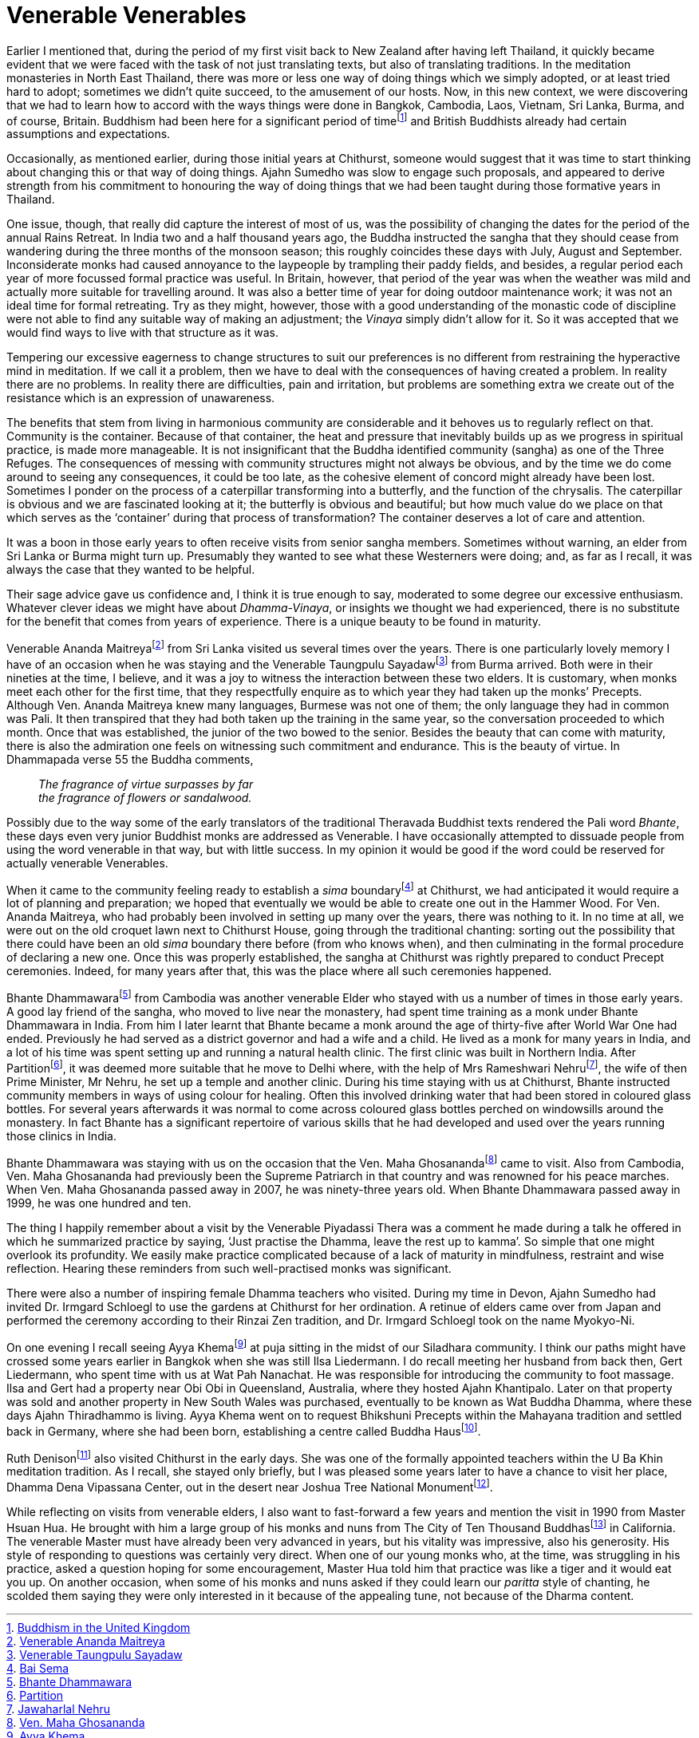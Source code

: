 = Venerable Venerables

Earlier I mentioned that, during the period of my first visit back to
New Zealand after having left Thailand, it quickly became evident that
we were faced with the task of not just translating texts, but also of
translating traditions. In the meditation monasteries in North East
Thailand, there was more or less one way of doing things which we simply
adopted, or at least tried hard to adopt; sometimes we didn’t quite
succeed, to the amusement of our hosts. Now, in this new context, we
were discovering that we had to learn how to accord with the ways things
were done in Bangkok, Cambodia, Laos, Vietnam, Sri Lanka, Burma, and of
course, Britain. Buddhism had been here for a significant period of
timefootnote:[link:https://en.wikipedia.org/wiki/Buddhism_in_the_United_Kingdom[Buddhism in the United Kingdom]] and British Buddhists already had
certain assumptions and expectations.

Occasionally, as mentioned earlier, during those initial years at
Chithurst, someone would suggest that it was time to start thinking
about changing this or that way of doing things. Ajahn Sumedho was slow
to engage such proposals, and appeared to derive strength from his
commitment to honouring the way of doing things that we had been taught
during those formative years in Thailand.

One issue, though, that really did capture the interest of most of us,
was the possibility of changing the dates for the period of the annual
Rains Retreat. In India two and a half thousand years ago, the Buddha
instructed the sangha that they should cease from wandering during the
three months of the monsoon season; this roughly coincides these days
with July, August and September. Inconsiderate monks had caused
annoyance to the laypeople by trampling their paddy fields, and besides,
a regular period each year of more focussed formal practice was useful.
In Britain, however, that period of the year was when the weather was
mild and actually more suitable for travelling around. It was also a
better time of year for doing outdoor maintenance work; it was not an
ideal time for formal retreating. Try as they might, however, those with
a good understanding of the monastic code of discipline were not able to
find any suitable way of making an adjustment; the _Vinaya_ simply
didn’t allow for it. So it was accepted that we would find ways to live
with that structure as it was.

Tempering our excessive eagerness to change structures to suit our
preferences is no different from restraining the hyperactive mind in
meditation. If we call it a problem, then we have to deal with the
consequences of having created a problem. In reality there are no
problems. In reality there are difficulties, pain and irritation, but
problems are something extra we create out of the resistance which is an
expression of unawareness.

The benefits that stem from living in harmonious community are
considerable and it behoves us to regularly reflect on that. Community
is the container. Because of that container, the heat and pressure that
inevitably builds up as we progress in spiritual practice, is made more
manageable. It is not insignificant that the Buddha identified community
(sangha) as one of the Three Refuges. The consequences of messing with
community structures might not always be obvious, and by the time we do
come around to seeing any consequences, it could be too late, as the
cohesive element of concord might already have been lost. Sometimes I
ponder on the process of a caterpillar transforming into a butterfly,
and the function of the chrysalis. The caterpillar is obvious and we are
fascinated looking at it; the butterfly is obvious and beautiful; but
how much value do we place on that which serves as the ‘container’
during that process of transformation? The container deserves a lot of
care and attention.

It was a boon in those early years to often receive visits from senior
sangha members. Sometimes without warning, an elder from Sri Lanka or
Burma might turn up. Presumably they wanted to see what these Westerners
were doing; and, as far as I recall, it was always the case that they
wanted to be helpful.

Their sage advice gave us confidence and, I think it is true enough to
say, moderated to some degree our excessive enthusiasm. Whatever clever
ideas we might have about _Dhamma-Vinaya_, or insights we thought we had
experienced, there is no substitute for the benefit that comes from
years of experience. There is a unique beauty to be found in maturity.

Venerable Ananda Maitreyafootnote:[link:https://en.wikipedia.org/wiki/Balangoda_Ananda_Maitreya_Thero[Venerable Ananda Maitreya]] from Sri Lanka
visited us several times over the years. There is one particularly
lovely memory I have of an occasion when he was staying and the
Venerable Taungpulu Sayadawfootnote:[link:https://en.wikipedia.org/wiki/Taungpulu_Kaba-Aye_Sayadaw[Venerable Taungpulu Sayadaw]] from Burma
arrived. Both were in their nineties at the time, I believe, and it was
a joy to witness the interaction between these two elders. It is
customary, when monks meet each other for the first time, that they
respectfully enquire as to which year they had taken up the monks’
Precepts. Although Ven. Ananda Maitreya knew many languages, Burmese was
not one of them; the only language they had in common was Pali. It then
transpired that they had both taken up the training in the same year, so
the conversation proceeded to which month. Once that was established,
the junior of the two bowed to the senior. Besides the beauty that can
come with maturity, there is also the admiration one feels on witnessing
such commitment and endurance. This is the beauty of virtue. In
Dhammapada verse 55 the Buddha comments,

[quote, role=quote]
____
_The fragrance of virtue surpasses by far +
the fragrance of flowers or sandalwood._
____

Possibly due to the way some of the early translators of the traditional
Theravada Buddhist texts rendered the Pali word _Bhante_, these days
even very junior Buddhist monks are addressed as Venerable. I have
occasionally attempted to dissuade people from using the word venerable
in that way, but with little success. In my opinion it would be good if
the word could be reserved for actually venerable Venerables.

When it came to the community feeling ready to establish a _sima_
boundaryfootnote:[link:https://en.wikipedia.org/wiki/Bai_sema[Bai Sema]] at Chithurst, we had anticipated it
would require a lot of planning and preparation; we hoped that
eventually we would be able to create one out in the Hammer Wood. For
Ven. Ananda Maitreya, who had probably been involved in setting up many
over the years, there was nothing to it. In no time at all, we were out
on the old croquet lawn next to Chithurst House, going through the
traditional chanting: sorting out the possibility that there could have
been an old _sima_ boundary there before (from who knows when), and then
culminating in the formal procedure of declaring a new one. Once this
was properly established, the sangha at Chithurst was rightly prepared
to conduct Precept ceremonies. Indeed, for many years after that, this
was the place where all such ceremonies happened.

Bhante Dhammawarafootnote:[link:https://en.wikipedia.org/wiki/Bhante_Dharmawara[Bhante Dhammawara]] from Cambodia was
another venerable Elder who stayed with us a number of times in those
early years. A good lay friend of the sangha, who moved to live near the
monastery, had spent time training as a monk under Bhante Dhammawara in
India. From him I later learnt that Bhante became a monk around the age
of thirty-five after World War One had ended. Previously he had served
as a district governor and had a wife and a child. He lived as a monk
for many years in India, and a lot of his time was spent setting up and
running a natural health clinic. The first clinic was built in Northern
India. After Partitionfootnote:[link:https://en.wikipedia.org/wiki/Partition_of_India[Partition]], it was deemed
more suitable that he move to Delhi where, with the help of Mrs
Rameshwari Nehrufootnote:[link:https://en.wikipedia.org/wiki/Jawaharlal_Nehru[Jawaharlal Nehru]], the wife of then Prime
Minister, Mr Nehru, he set up a temple and another clinic. During his
time staying with us at Chithurst, Bhante instructed community members
in ways of using colour for healing. Often this involved drinking water
that had been stored in coloured glass bottles. For several years
afterwards it was normal to come across coloured glass bottles perched
on windowsills around the monastery. In fact Bhante has a significant
repertoire of various skills that he had developed and used over the
years running those clinics in India.

Bhante Dhammawara was staying with us on the occasion that the Ven. Maha
Ghosanandafootnote:[link:https://en.wikipedia.org/wiki/Preah_Maha_Ghosananda[Ven. Maha Ghosananda]] came to visit. Also from
Cambodia, Ven. Maha Ghosananda had previously been the Supreme Patriarch
in that country and was renowned for his peace marches. When Ven. Maha
Ghosananda passed away in 2007, he was ninety-three years old. When
Bhante Dhammawara passed away in 1999, he was one hundred and ten.

The thing I happily remember about a visit by the Venerable Piyadassi
Thera was a comment he made during a talk he offered in which he
summarized practice by saying, ‘Just practise the Dhamma, leave the rest
up to kamma’. So simple that one might overlook its profundity. We
easily make practice complicated because of a lack of maturity in
mindfulness, restraint and wise reflection. Hearing these reminders from
such well-practised monks was significant.

There were also a number of inspiring female Dhamma teachers who
visited. During my time in Devon, Ajahn Sumedho had invited Dr. Irmgard
Schloegl to use the gardens at Chithurst for her ordination. A retinue
of elders came over from Japan and performed the ceremony according to
their Rinzai Zen tradition, and Dr. Irmgard Schloegl took on the name
Myokyo-Ni.

On one evening I recall seeing Ayya Khemafootnote:[link:https://en.wikipedia.org/wiki/Ayya_Khema[Ayya Khema]] at
puja sitting in the midst of our Siladhara community. I think our paths
might have crossed some years earlier in Bangkok when she was still Ilsa
Liedermann. I do recall meeting her husband from back then, Gert
Liedermann, who spent time with us at Wat Pah Nanachat. He was
responsible for introducing the community to foot massage. Ilsa and Gert
had a property near Obi Obi in Queensland, Australia, where they hosted
Ajahn Khantipalo. Later on that property was sold and another property
in New South Wales was purchased, eventually to be known as Wat Buddha
Dhamma, where these days Ajahn Thiradhammo is living. Ayya Khema went on
to request Bhikshuni Precepts within the Mahayana tradition and settled
back in Germany, where she had been born, establishing a centre called
Buddha Hausfootnote:[link:https://www.buddha-haus.de/[Buddha Haus]].

Ruth Denisonfootnote:[link:https://en.wikipedia.org/wiki/Ruth_Denison[Ruth Denison]] also visited Chithurst in the
early days. She was one of the formally appointed teachers within the U
Ba Khin meditation tradition. As I recall, she stayed only briefly, but
I was pleased some years later to have a chance to visit her place,
Dhamma Dena Vipassana Center, out in the desert near Joshua Tree
National Monumentfootnote:[link:https://www.nps.gov/jotr/index.htm[Joshua Tree National Monument]].

While reflecting on visits from venerable elders, I also want to
fast-forward a few years and mention the visit in 1990 from Master Hsuan
Hua. He brought with him a large group of his monks and nuns from The
City of Ten Thousand Buddhasfootnote:[link:http://www.cttbusa.org/[The City of Ten Thousand Buddhas]] in
California. The venerable Master must have already been very advanced in
years, but his vitality was impressive, also his generosity. His style
of responding to questions was certainly very direct. When one of our
young monks who, at the time, was struggling in his practice, asked a
question hoping for some encouragement, Master Hua told him that
practice was like a tiger and it would eat you up. On another occasion,
when some of his monks and nuns asked if they could learn our _paritta_
style of chanting, he scolded them saying they were only interested in
it because of the appealing tune, not because of the Dharma content.
